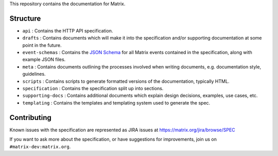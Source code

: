 This repository contains the documentation for Matrix.

Structure
=========

- ``api`` : Contains the HTTP API specification.
- ``drafts`` : Contains documents which will make it into the specification
  and/or supporting documentation at some point in the future.
- ``event-schemas`` : Contains the `JSON Schema`_ for all Matrix events
  contained in the specification, along with example JSON files.
- ``meta`` : Contains documents outlining the processes involved when writing
  documents, e.g. documentation style, guidelines.
- ``scripts`` : Contains scripts to generate formatted versions of the
  documentation, typically HTML.
- ``specification`` : Contains the specification split up into sections.
- ``supporting-docs`` : Contains additional documents which explain design 
  decisions, examples, use cases, etc.
- ``templating`` : Contains the templates and templating system used to
  generate the spec.

Contributing
============

Known issues with the specification are represented as JIRA issues at
https://matrix.org/jira/browse/SPEC

If you want to ask more about the specification, or have suggestions for
improvements, join us on ``#matrix-dev:matrix.org``.

.. _JSON Schema: http://json-schema.org/
